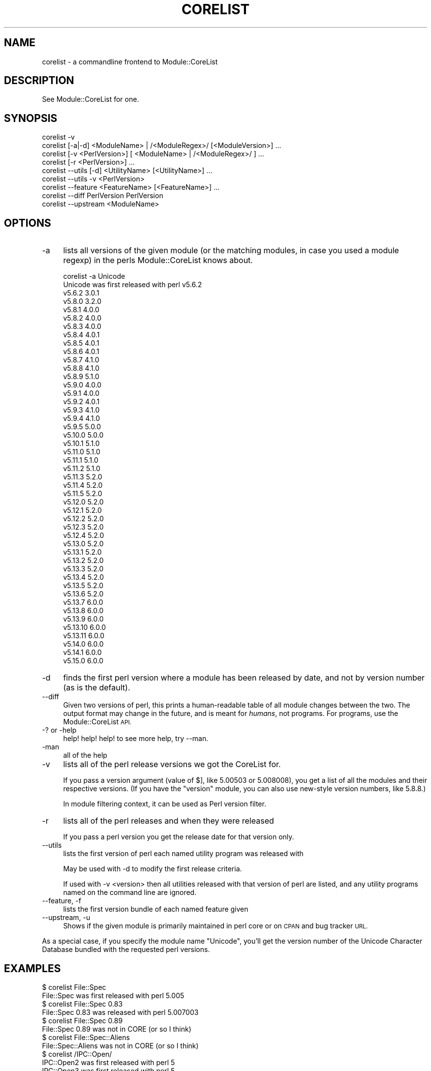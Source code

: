 .\" Automatically generated by Pod::Man 4.11 (Pod::Simple 3.35)
.\"
.\" Standard preamble:
.\" ========================================================================
.de Sp \" Vertical space (when we can't use .PP)
.if t .sp .5v
.if n .sp
..
.de Vb \" Begin verbatim text
.ft CW
.nf
.ne \\$1
..
.de Ve \" End verbatim text
.ft R
.fi
..
.\" Set up some character translations and predefined strings.  \*(-- will
.\" give an unbreakable dash, \*(PI will give pi, \*(L" will give a left
.\" double quote, and \*(R" will give a right double quote.  \*(C+ will
.\" give a nicer C++.  Capital omega is used to do unbreakable dashes and
.\" therefore won't be available.  \*(C` and \*(C' expand to `' in nroff,
.\" nothing in troff, for use with C<>.
.tr \(*W-
.ds C+ C\v'-.1v'\h'-1p'\s-2+\h'-1p'+\s0\v'.1v'\h'-1p'
.ie n \{\
.    ds -- \(*W-
.    ds PI pi
.    if (\n(.H=4u)&(1m=24u) .ds -- \(*W\h'-12u'\(*W\h'-12u'-\" diablo 10 pitch
.    if (\n(.H=4u)&(1m=20u) .ds -- \(*W\h'-12u'\(*W\h'-8u'-\"  diablo 12 pitch
.    ds L" ""
.    ds R" ""
.    ds C` ""
.    ds C' ""
'br\}
.el\{\
.    ds -- \|\(em\|
.    ds PI \(*p
.    ds L" ``
.    ds R" ''
.    ds C`
.    ds C'
'br\}
.\"
.\" Escape single quotes in literal strings from groff's Unicode transform.
.ie \n(.g .ds Aq \(aq
.el       .ds Aq '
.\"
.\" If the F register is >0, we'll generate index entries on stderr for
.\" titles (.TH), headers (.SH), subsections (.SS), items (.Ip), and index
.\" entries marked with X<> in POD.  Of course, you'll have to process the
.\" output yourself in some meaningful fashion.
.\"
.\" Avoid warning from groff about undefined register 'F'.
.de IX
..
.nr rF 0
.if \n(.g .if rF .nr rF 1
.if (\n(rF:(\n(.g==0)) \{\
.    if \nF \{\
.        de IX
.        tm Index:\\$1\t\\n%\t"\\$2"
..
.        if !\nF==2 \{\
.            nr % 0
.            nr F 2
.        \}
.    \}
.\}
.rr rF
.\"
.\" Accent mark definitions (@(#)ms.acc 1.5 88/02/08 SMI; from UCB 4.2).
.\" Fear.  Run.  Save yourself.  No user-serviceable parts.
.    \" fudge factors for nroff and troff
.if n \{\
.    ds #H 0
.    ds #V .8m
.    ds #F .3m
.    ds #[ \f1
.    ds #] \fP
.\}
.if t \{\
.    ds #H ((1u-(\\\\n(.fu%2u))*.13m)
.    ds #V .6m
.    ds #F 0
.    ds #[ \&
.    ds #] \&
.\}
.    \" simple accents for nroff and troff
.if n \{\
.    ds ' \&
.    ds ` \&
.    ds ^ \&
.    ds , \&
.    ds ~ ~
.    ds /
.\}
.if t \{\
.    ds ' \\k:\h'-(\\n(.wu*8/10-\*(#H)'\'\h"|\\n:u"
.    ds ` \\k:\h'-(\\n(.wu*8/10-\*(#H)'\`\h'|\\n:u'
.    ds ^ \\k:\h'-(\\n(.wu*10/11-\*(#H)'^\h'|\\n:u'
.    ds , \\k:\h'-(\\n(.wu*8/10)',\h'|\\n:u'
.    ds ~ \\k:\h'-(\\n(.wu-\*(#H-.1m)'~\h'|\\n:u'
.    ds / \\k:\h'-(\\n(.wu*8/10-\*(#H)'\z\(sl\h'|\\n:u'
.\}
.    \" troff and (daisy-wheel) nroff accents
.ds : \\k:\h'-(\\n(.wu*8/10-\*(#H+.1m+\*(#F)'\v'-\*(#V'\z.\h'.2m+\*(#F'.\h'|\\n:u'\v'\*(#V'
.ds 8 \h'\*(#H'\(*b\h'-\*(#H'
.ds o \\k:\h'-(\\n(.wu+\w'\(de'u-\*(#H)/2u'\v'-.3n'\*(#[\z\(de\v'.3n'\h'|\\n:u'\*(#]
.ds d- \h'\*(#H'\(pd\h'-\w'~'u'\v'-.25m'\f2\(hy\fP\v'.25m'\h'-\*(#H'
.ds D- D\\k:\h'-\w'D'u'\v'-.11m'\z\(hy\v'.11m'\h'|\\n:u'
.ds th \*(#[\v'.3m'\s+1I\s-1\v'-.3m'\h'-(\w'I'u*2/3)'\s-1o\s+1\*(#]
.ds Th \*(#[\s+2I\s-2\h'-\w'I'u*3/5'\v'-.3m'o\v'.3m'\*(#]
.ds ae a\h'-(\w'a'u*4/10)'e
.ds Ae A\h'-(\w'A'u*4/10)'E
.    \" corrections for vroff
.if v .ds ~ \\k:\h'-(\\n(.wu*9/10-\*(#H)'\s-2\u~\d\s+2\h'|\\n:u'
.if v .ds ^ \\k:\h'-(\\n(.wu*10/11-\*(#H)'\v'-.4m'^\v'.4m'\h'|\\n:u'
.    \" for low resolution devices (crt and lpr)
.if \n(.H>23 .if \n(.V>19 \
\{\
.    ds : e
.    ds 8 ss
.    ds o a
.    ds d- d\h'-1'\(ga
.    ds D- D\h'-1'\(hy
.    ds th \o'bp'
.    ds Th \o'LP'
.    ds ae ae
.    ds Ae AE
.\}
.rm #[ #] #H #V #F C
.\" ========================================================================
.\"
.IX Title "CORELIST 1"
.TH CORELIST 1 "2024-04-13" "perl v5.30.3" "Perl Programmers Reference Guide"
.\" For nroff, turn off justification.  Always turn off hyphenation; it makes
.\" way too many mistakes in technical documents.
.if n .ad l
.nh
.SH "NAME"
corelist \- a commandline frontend to Module::CoreList
.SH "DESCRIPTION"
.IX Header "DESCRIPTION"
See Module::CoreList for one.
.SH "SYNOPSIS"
.IX Header "SYNOPSIS"
.Vb 9
\&   corelist \-v
\&   corelist [\-a|\-d] <ModuleName> | /<ModuleRegex>/ [<ModuleVersion>] ...
\&   corelist [\-v <PerlVersion>] [ <ModuleName> | /<ModuleRegex>/ ] ...
\&   corelist [\-r <PerlVersion>] ...
\&   corelist \-\-utils [\-d] <UtilityName> [<UtilityName>] ...
\&   corelist \-\-utils \-v <PerlVersion>
\&   corelist \-\-feature <FeatureName> [<FeatureName>] ...
\&   corelist \-\-diff PerlVersion PerlVersion
\&   corelist \-\-upstream <ModuleName>
.Ve
.SH "OPTIONS"
.IX Header "OPTIONS"
.IP "\-a" 4
.IX Item "-a"
lists all versions of the given module (or the matching modules, in case you
used a module regexp) in the perls Module::CoreList knows about.
.Sp
.Vb 1
\&    corelist \-a Unicode
\&
\&    Unicode was first released with perl v5.6.2
\&      v5.6.2     3.0.1
\&      v5.8.0     3.2.0
\&      v5.8.1     4.0.0
\&      v5.8.2     4.0.0
\&      v5.8.3     4.0.0
\&      v5.8.4     4.0.1
\&      v5.8.5     4.0.1
\&      v5.8.6     4.0.1
\&      v5.8.7     4.1.0
\&      v5.8.8     4.1.0
\&      v5.8.9     5.1.0
\&      v5.9.0     4.0.0
\&      v5.9.1     4.0.0
\&      v5.9.2     4.0.1
\&      v5.9.3     4.1.0
\&      v5.9.4     4.1.0
\&      v5.9.5     5.0.0
\&      v5.10.0    5.0.0
\&      v5.10.1    5.1.0
\&      v5.11.0    5.1.0
\&      v5.11.1    5.1.0
\&      v5.11.2    5.1.0
\&      v5.11.3    5.2.0
\&      v5.11.4    5.2.0
\&      v5.11.5    5.2.0
\&      v5.12.0    5.2.0
\&      v5.12.1    5.2.0
\&      v5.12.2    5.2.0
\&      v5.12.3    5.2.0
\&      v5.12.4    5.2.0
\&      v5.13.0    5.2.0
\&      v5.13.1    5.2.0
\&      v5.13.2    5.2.0
\&      v5.13.3    5.2.0
\&      v5.13.4    5.2.0
\&      v5.13.5    5.2.0
\&      v5.13.6    5.2.0
\&      v5.13.7    6.0.0
\&      v5.13.8    6.0.0
\&      v5.13.9    6.0.0
\&      v5.13.10   6.0.0
\&      v5.13.11   6.0.0
\&      v5.14.0    6.0.0
\&      v5.14.1    6.0.0
\&      v5.15.0    6.0.0
.Ve
.IP "\-d" 4
.IX Item "-d"
finds the first perl version where a module has been released by
date, and not by version number (as is the default).
.IP "\-\-diff" 4
.IX Item "--diff"
Given two versions of perl, this prints a human-readable table of all module
changes between the two.  The output format may change in the future, and is
meant for \fIhumans\fR, not programs.  For programs, use the Module::CoreList
\&\s-1API.\s0
.IP "\-? or \-help" 4
.IX Item "-? or -help"
help! help! help! to see more help, try \-\-man.
.IP "\-man" 4
.IX Item "-man"
all of the help
.IP "\-v" 4
.IX Item "-v"
lists all of the perl release versions we got the CoreList for.
.Sp
If you pass a version argument (value of \f(CW$]\fR, like \f(CW5.00503\fR or \f(CW5.008008\fR),
you get a list of all the modules and their respective versions.
(If you have the \f(CW\*(C`version\*(C'\fR module, you can also use new-style version numbers,
like \f(CW5.8.8\fR.)
.Sp
In module filtering context, it can be used as Perl version filter.
.IP "\-r" 4
.IX Item "-r"
lists all of the perl releases and when they were released
.Sp
If you pass a perl version you get the release date for that version only.
.IP "\-\-utils" 4
.IX Item "--utils"
lists the first version of perl each named utility program was released with
.Sp
May be used with \-d to modify the first release criteria.
.Sp
If used with \-v <version> then all utilities released with that version of perl
are listed, and any utility programs named on the command line are ignored.
.IP "\-\-feature, \-f" 4
.IX Item "--feature, -f"
lists the first version bundle of each named feature given
.IP "\-\-upstream, \-u" 4
.IX Item "--upstream, -u"
Shows if the given module is primarily maintained in perl core or on \s-1CPAN\s0
and bug tracker \s-1URL.\s0
.PP
As a special case, if you specify the module name \f(CW\*(C`Unicode\*(C'\fR, you'll get
the version number of the Unicode Character Database bundled with the
requested perl versions.
.SH "EXAMPLES"
.IX Header "EXAMPLES"
.Vb 1
\&    $ corelist File::Spec
\&
\&    File::Spec was first released with perl 5.005
\&
\&    $ corelist File::Spec 0.83
\&
\&    File::Spec 0.83 was released with perl 5.007003
\&
\&    $ corelist File::Spec 0.89
\&
\&    File::Spec 0.89 was not in CORE (or so I think)
\&
\&    $ corelist File::Spec::Aliens
\&
\&    File::Spec::Aliens  was not in CORE (or so I think)
\&
\&    $ corelist /IPC::Open/
\&
\&    IPC::Open2 was first released with perl 5
\&
\&    IPC::Open3 was first released with perl 5
\&
\&    $ corelist /MANIFEST/i
\&
\&    ExtUtils::Manifest was first released with perl 5.001
\&
\&    $ corelist /Template/
\&
\&    /Template/  has no match in CORE (or so I think)
\&
\&    $ corelist \-v 5.8.8 B
\&
\&    B                        1.09_01
\&
\&    $ corelist \-v 5.8.8 /^B::/
\&
\&    B::Asmdata               1.01
\&    B::Assembler             0.07
\&    B::Bblock                1.02_01
\&    B::Bytecode              1.01_01
\&    B::C                     1.04_01
\&    B::CC                    1.00_01
\&    B::Concise               0.66
\&    B::Debug                 1.02_01
\&    B::Deparse               0.71
\&    B::Disassembler          1.05
\&    B::Lint                  1.03
\&    B::O                     1.00
\&    B::Showlex               1.02
\&    B::Stackobj              1.00
\&    B::Stash                 1.00
\&    B::Terse                 1.03_01
\&    B::Xref                  1.01
.Ve
.SH "COPYRIGHT"
.IX Header "COPYRIGHT"
Copyright (c) 2002\-2007 by D.H. aka PodMaster
.PP
Currently maintained by the perl 5 porters <perl5\-porters@perl.org>.
.PP
This program is distributed under the same terms as perl itself.
See http://perl.org/ or http://cpan.org/ for more info on that.
